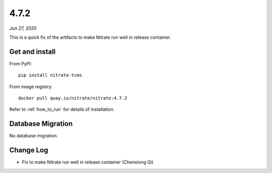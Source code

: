 .. _4.7.2:

4.7.2
=====

*Jun 27, 2020*

This is a quick fix of the artifacts to make Nitrate run well in release container.

Get and install
---------------

From PyPI::

    pip install nitrate-tcms

From image registry::

    docker pull quay.io/nitrate/nitrate:4.7.2

Refer to :ref:`how_to_run` for details of installation.

Database Migration
------------------

No database migration.

Change Log
----------

* Fix to make Nitrate run well in release container (Chenxiong Qi)

